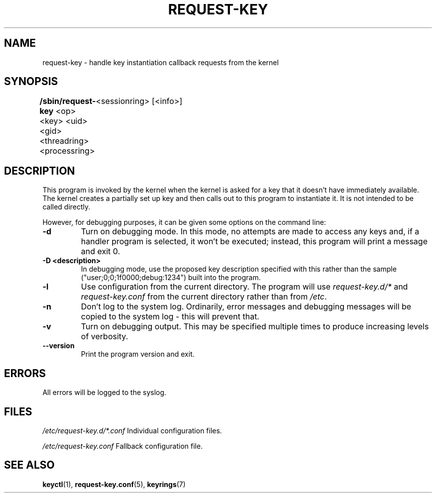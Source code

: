 .\"
.\" Copyright (C) 2004 Red Hat, Inc. All Rights Reserved.
.\" Written by David Howells (dhowells@redhat.com)
.\"
.\" This program is free software; you can redistribute it and/or
.\" modify it under the terms of the GNU General Public License
.\" as published by the Free Software Foundation; either version
.\" 2 of the License, or (at your option) any later version.
.\"
.TH REQUEST-KEY 8 "15 Nov 2011" Linux "Linux Key Management Utilities"
.SH NAME
request\-key \- handle key instantiation callback requests from the kernel
.SH SYNOPSIS
\fB/sbin/request\-key \fR<op> <key> <uid> <gid> <threadring> <processring>
	<sessionring> [<info>]
.SH DESCRIPTION
This program is invoked by the kernel when the kernel is asked for a key that
it doesn't have immediately available. The kernel creates a partially set up
key and then calls out to this program to instantiate it. It is not intended
to be called directly.
.PP
However, for debugging purposes, it can be given some options on the command
line:
.IP \fB-d\fP
Turn on debugging mode.  In this mode, no attempts are made to access any keys
and, if a handler program is selected, it won't be executed; instead, this
program will print a message and exit 0.
.IP "\fB-D <description>\fP"
In debugging mode, use the proposed key description specified with this rather
than the sample ("user;0;0;1f0000;debug:1234") built into the program.
.IP \fB-l\fP
Use configuration from the current directory.  The program will use
.IR request-key.d/* " and " request-key.conf
from the current directory rather than from
.IR /etc .
.IP \fB-n\fP
Don't log to the system log.  Ordinarily, error messages and debugging messages
will be copied to the system log - this will prevent that.
.IP \fB-v\fP
Turn on debugging output.  This may be specified multiple times to produce
increasing levels of verbosity.
.IP \fB--version\fP
Print the program version and exit.
.SH ERRORS
All errors will be logged to the syslog.
.SH FILES
.ul
/etc/request\-key.d/*.conf
.ul 0
Individual configuration files.
.P
.ul
/etc/request\-key.conf
.ul 0
Fallback configuration file.
.SH SEE ALSO
.ad l
.nh
.BR keyctl (1),
.BR request\-key.conf (5),
.BR keyrings (7)
